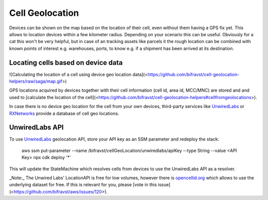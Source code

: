 ================================================================================
Cell Geolocation
================================================================================

Devices can be shown on the map based on the location of their cell,
even without them having a GPS fix yet. This allows to location devices
within a few kilometer radius. Depending on your scenario this can be
useful. Obviously for a cat this won\'t be very helpful, but in case of
an tracking assets like parcels it the rough location can be combined
with known points of interest e.g. warehouses, ports, to know e.g. if a
shipment has been arrived at its destination.

Locating cells based on device data
================================================================================

!\[Calculating the location of a cell using device geo location
data\](<https://github.com/bifravst/cell-geolocation-helpers/raw/saga/map.gif>)

GPS locations acquired by devices together with their cell information
(cell id, area id, MCC/MNC) are stored and and used to \[calculate the
location of the
cell\](<https://github.com/bifravst/cell-geolocation-helpers#cellfromgeolocations>).

In case there is no device geo location for the cell from your own
devices, third-party services like
`UnwiredLabs <https://unwiredlabs.com/>`_ or
`RXNetworks <https://rxnetworks.com/location.io#!RT-GNSS>`_ provide a
database of cell geo locations.

UnwiredLabs API
================================================================================

To use `UnwiredLabs <https://unwiredlabs.com/>`_ geolocation API,
store your API key as an SSM parameter and redeploy the stack:

    aws ssm put-parameter \--name
    /bifravst/cellGeoLocation/unwiredlabs/apiKey \--type String \--value
    \<API Key\> npx cdk deploy \'\*\'

This will update the StateMachine which resolves cells from devices to
use the UnwiredLabs API as a resolver.

\    \_Note:\_ The Unwired Labs\' LocationAPI is free for low volumes,
however there \    is `opencellid.org <https://opencellid.org/>`_ which
allows to use the \    underlying dataset for free. If this is relevant
for you, please \    \[vote in this
issue\](<https://github.com/bifravst/aws/issues/120>).
